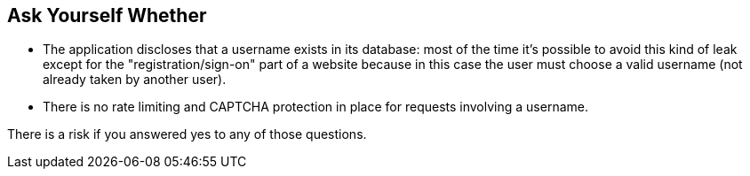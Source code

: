 == Ask Yourself Whether

* The application discloses that a username exists in its database: most of the time it's possible to avoid this kind of leak except for the "registration/sign-on" part of a website because in this case the user must choose a valid username (not already taken by another user).
* There is no rate limiting and CAPTCHA protection in place for requests involving a username.

There is a risk if you answered yes to any of those questions.
